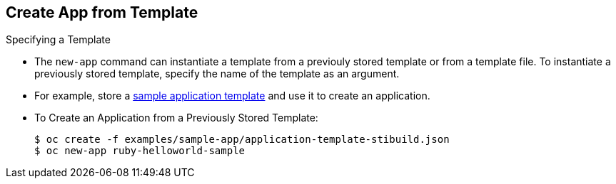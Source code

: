 == Create App from Template
:noaudio:

.Specifying a Template

* The `new-app` command can instantiate a template from a previouly stored
template or from a template file. To instantiate a previously stored template,
specify the name of the template as an argument.
* For example, store a https://github.com/openshift/origin/tree/master/examples/sample-app[sample
application template] and use it to create an application.

* To Create an Application from a Previously Stored Template:
+
----
$ oc create -f examples/sample-app/application-template-stibuild.json
$ oc new-app ruby-helloworld-sample
----

ifdef::showscript[]

=== Transcript

endif::showscript[]

